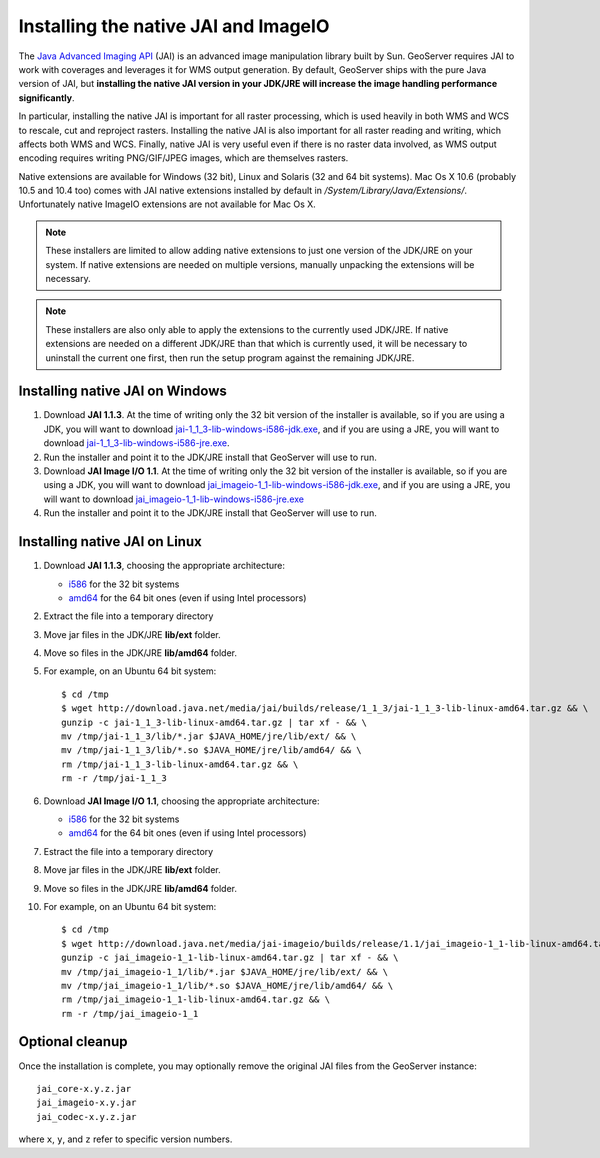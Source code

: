 .. module:: geoserver.jai_io_install

.. _geoserver.jai_io_install:


Installing the native JAI and ImageIO
-------------------------------------

The `Java Advanced Imaging API <http://www.oracle.com/technetwork/java/javase/tech/jai-142803.html>`_ (JAI) is an advanced image manipulation library built by Sun.  GeoServer requires JAI to work with coverages and leverages it for WMS output generation. By default, GeoServer ships with the pure Java version of JAI, but **installing the native JAI version in your JDK/JRE will increase the image handling performance significantly**.

In particular, installing the native JAI is important for all raster processing, which is used heavily in both WMS and WCS to rescale, cut and reproject rasters. Installing the native JAI is also important for all raster reading and writing, which affects both WMS and WCS.  Finally, native JAI is very useful even if there is no raster data involved, as WMS output encoding requires writing PNG/GIF/JPEG images, which are themselves rasters.

Native extensions are available for Windows (32 bit), Linux and Solaris (32 and 64 bit systems). Mac Os X 10.6 (probably 10.5 and 10.4 too) comes with JAI native extensions installed by default in `/System/Library/Java/Extensions/`. Unfortunately native ImageIO extensions are not available for Mac Os X.

.. note:: These installers are limited to allow adding native extensions to just one version of the JDK/JRE on your system.  If native extensions are needed on multiple versions, manually unpacking the extensions will be necessary. 

.. note:: These installers are also only able to apply the extensions to the currently used JDK/JRE.  If native extensions are needed on a different JDK/JRE than that which is currently used, it will be necessary to uninstall the current one first, then run the setup program against the remaining JDK/JRE.

Installing native JAI on Windows
````````````````````````````````

#. Download **JAI 1.1.3**. At the time of writing only the 32 bit version of the installer is available, so if you are using a JDK, you will want to download `jai-1_1_3-lib-windows-i586-jdk.exe <http://download.java.net/media/jai/builds/release/1_1_3/jai-1_1_3-lib-windows-i586-jdk.exe>`_, and if you are using a JRE, you will want to download `jai-1_1_3-lib-windows-i586-jre.exe <http://download.java.net/media/jai/builds/release/1_1_3/jai-1_1_3-lib-windows-i586-jre.exe>`_.
#. Run the installer and point it to the JDK/JRE install that GeoServer will use to run.
#. Download **JAI Image I/O 1.1**. At the time of writing only the 32 bit version of the installer is available, so if you are using a JDK, you will want to download `jai_imageio-1_1-lib-windows-i586-jdk.exe <http://download.java.net/media/jai-imageio/builds/release/1.1/jai_imageio-1_1-lib-windows-i586-jdk.exe>`_, and if you are using a JRE, you will want to download `jai_imageio-1_1-lib-windows-i586-jre.exe <http://download.java.net/media/jai-imageio/builds/release/1.1/jai_imageio-1_1-lib-windows-i586-jre.exe>`_
#. Run the installer and point it to the JDK/JRE install that GeoServer will use to run.

Installing native JAI on Linux
````````````````````````````````

#. Download **JAI 1.1.3**, choosing the appropriate architecture:

   * `i586 <http://download.java.net/media/jai/builds/release/1_1_3/jai-1_1_3-lib-linux-i586.tar.gz>`__ for the 32 bit systems
   * `amd64 <http://download.java.net/media/jai/builds/release/1_1_3/jai-1_1_3-lib-linux-amd64.tar.gz>`__ for the 64 bit ones (even if using Intel processors)

#. Extract the file into a temporary directory 
#. Move jar files in the JDK/JRE **lib/ext** folder.  
#. Move so files in the JDK/JRE **lib/amd64** folder.  
#. For example, on an Ubuntu 64 bit system::

    $ cd /tmp
    $ wget http://download.java.net/media/jai/builds/release/1_1_3/jai-1_1_3-lib-linux-amd64.tar.gz && \
    gunzip -c jai-1_1_3-lib-linux-amd64.tar.gz | tar xf - && \
    mv /tmp/jai-1_1_3/lib/*.jar $JAVA_HOME/jre/lib/ext/ && \
    mv /tmp/jai-1_1_3/lib/*.so $JAVA_HOME/jre/lib/amd64/ && \
    rm /tmp/jai-1_1_3-lib-linux-amd64.tar.gz && \
    rm -r /tmp/jai-1_1_3 
  
#. Download **JAI Image I/O 1.1**, choosing the appropriate architecture:

   * `i586 <http://download.java.net/media/jai-imageio/builds/release/1.1/jai_imageio-1_1-lib-linux-i586.tar.gz>`__ for the 32 bit systems
   * `amd64 <http://download.java.net/media/jai-imageio/builds/release/1.1/jai_imageio-1_1-lib-linux-amd64.tar.gz>`__ for the 64 bit ones (even if using Intel processors)

#. Estract the file into a temporary directory 
#. Move jar files in the JDK/JRE **lib/ext** folder.  
#. Move so files in the JDK/JRE **lib/amd64** folder.  
#. For example, on an Ubuntu 64 bit system::

    $ cd /tmp
    $ wget http://download.java.net/media/jai-imageio/builds/release/1.1/jai_imageio-1_1-lib-linux-amd64.tar.gz && \
    gunzip -c jai_imageio-1_1-lib-linux-amd64.tar.gz | tar xf - && \
    mv /tmp/jai_imageio-1_1/lib/*.jar $JAVA_HOME/jre/lib/ext/ && \
    mv /tmp/jai_imageio-1_1/lib/*.so $JAVA_HOME/jre/lib/amd64/ && \
    rm /tmp/jai_imageio-1_1-lib-linux-amd64.tar.gz && \
    rm -r /tmp/jai_imageio-1_1


Optional cleanup
`````````````````

Once the installation is complete, you may optionally remove the original JAI files from the GeoServer instance::

   jai_core-x.y.z.jar
   jai_imageio-x.y.jar 
   jai_codec-x.y.z.jar
   
where ``x``, ``y``, and ``z`` refer to specific version numbers.


